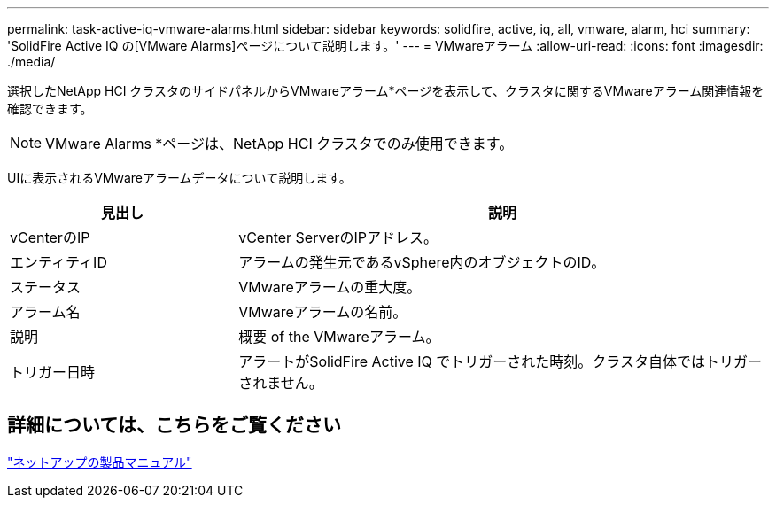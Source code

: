 ---
permalink: task-active-iq-vmware-alarms.html 
sidebar: sidebar 
keywords: solidfire, active, iq, all, vmware, alarm, hci 
summary: 'SolidFire Active IQ の[VMware Alarms]ページについて説明します。' 
---
= VMwareアラーム
:allow-uri-read: 
:icons: font
:imagesdir: ./media/


[role="lead"]
選択したNetApp HCI クラスタのサイドパネルからVMwareアラーム*ページを表示して、クラスタに関するVMwareアラーム関連情報を確認できます。


NOTE: VMware Alarms *ページは、NetApp HCI クラスタでのみ使用できます。

UIに表示されるVMwareアラームデータについて説明します。

[cols="30,70"]
|===
| 見出し | 説明 


| vCenterのIP | vCenter ServerのIPアドレス。 


| エンティティID | アラームの発生元であるvSphere内のオブジェクトのID。 


| ステータス | VMwareアラームの重大度。 


| アラーム名 | VMwareアラームの名前。 


| 説明 | 概要 of the VMwareアラーム。 


| トリガー日時 | アラートがSolidFire Active IQ でトリガーされた時刻。クラスタ自体ではトリガーされません。 
|===


== 詳細については、こちらをご覧ください

https://www.netapp.com/support-and-training/documentation/["ネットアップの製品マニュアル"^]

